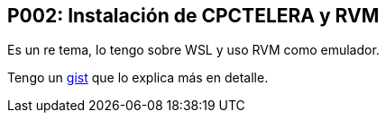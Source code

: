 == P002: Instalación de CPCTELERA y RVM

Es un re tema, lo tengo sobre WSL y uso RVM como emulador.

Tengo un https://gist.github.com/tossuttid/89314188eb308e248e5ef83b9dfb5691[gist] que lo explica más en detalle.

